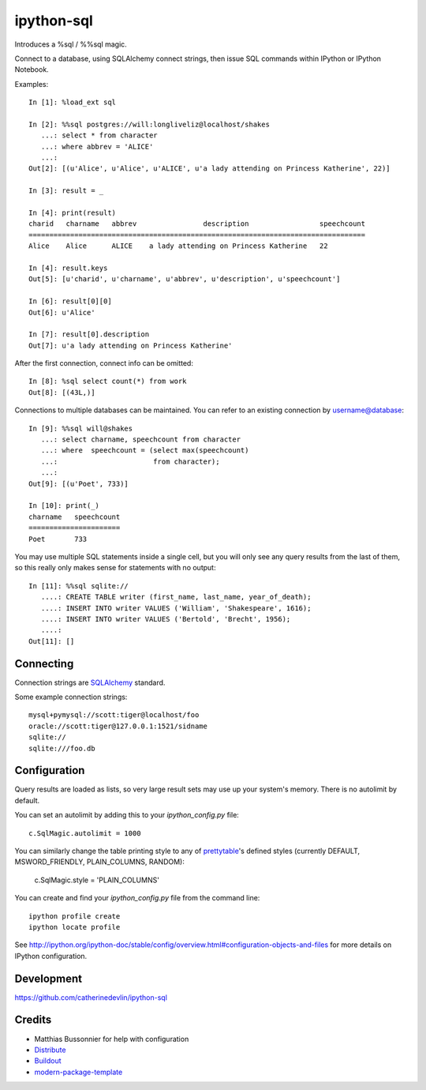 ipython-sql
===========

Introduces a %sql / %%sql magic.  

Connect to a database, using SQLAlchemy connect strings, then issue SQL
commands within IPython or IPython Notebook.

.. image:: examples/writers.png
   :width: 600px
   :alt: ipython-sql notepad usage screenshot

Examples::

    In [1]: %load_ext sql

    In [2]: %%sql postgres://will:longliveliz@localhost/shakes
       ...: select * from character
       ...: where abbrev = 'ALICE'
       ...: 
    Out[2]: [(u'Alice', u'Alice', u'ALICE', u'a lady attending on Princess Katherine', 22)]
  
    In [3]: result = _
   
    In [4]: print(result)
    charid   charname   abbrev                description                 speechcount 
    =================================================================================
    Alice    Alice      ALICE    a lady attending on Princess Katherine   22         
                                                 
    In [4]: result.keys
    Out[5]: [u'charid', u'charname', u'abbrev', u'description', u'speechcount']
    
    In [6]: result[0][0]
    Out[6]: u'Alice'
    
    In [7]: result[0].description
    Out[7]: u'a lady attending on Princess Katherine'
                                                 
After the first connection, connect info can be omitted::

    In [8]: %sql select count(*) from work
    Out[8]: [(43L,)]
   
Connections to multiple databases can be maintained.  You can refer to 
an existing connection by username@database::

    In [9]: %%sql will@shakes
       ...: select charname, speechcount from character 
       ...: where  speechcount = (select max(speechcount) 
       ...:                       from character);
       ...: 
    Out[9]: [(u'Poet', 733)]
    
    In [10]: print(_)
    charname   speechcount 
    ======================
    Poet       733  
   
You may use multiple SQL statements inside a single cell, but you will
only see any query results from the last of them, so this really only
makes sense for statements with no output::

    In [11]: %%sql sqlite://
       ....: CREATE TABLE writer (first_name, last_name, year_of_death);
       ....: INSERT INTO writer VALUES ('William', 'Shakespeare', 1616);
       ....: INSERT INTO writer VALUES ('Bertold', 'Brecht', 1956);
       ....:     
    Out[11]: []   

Connecting
----------

Connection strings are `SQLAlchemy`_ standard.

Some example connection strings::

    mysql+pymysql://scott:tiger@localhost/foo
    oracle://scott:tiger@127.0.0.1:1521/sidname
    sqlite://
    sqlite:///foo.db
    
.. _SQLAlchemy: http://docs.sqlalchemy.org/en/latest/core/engines.html#database-urls

Configuration
-------------
    
Query results are loaded as lists, so very large result sets may use up
your system's memory.  There is no autolimit by default.

You can set an autolimit by adding this to your
`ipython_config.py` file::

    c.SqlMagic.autolimit = 1000 
 
You can similarly change the table printing style to any of `prettytable`_'s
defined styles (currently DEFAULT, MSWORD_FRIENDLY, PLAIN_COLUMNS, RANDOM):

    c.SqlMagic.style = 'PLAIN_COLUMNS'
    
You can create and find your `ipython_config.py` file from
the command line::

    ipython profile create
    ipython locate profile
    
See http://ipython.org/ipython-doc/stable/config/overview.html#configuration-objects-and-files  
for more details on IPython configuration. 

.. _prettytable: http://code.google.com/p/prettytable/wiki/Tutorial

Development
-----------

https://github.com/catherinedevlin/ipython-sql

Credits
-------

- Matthias Bussonnier for help with configuration
- `Distribute`_
- `Buildout`_
- `modern-package-template`_

.. _Buildout: http://www.buildout.org/
.. _Distribute: http://pypi.python.org/pypi/distribute
.. _`modern-package-template`: http://pypi.python.org/pypi/modern-package-template

